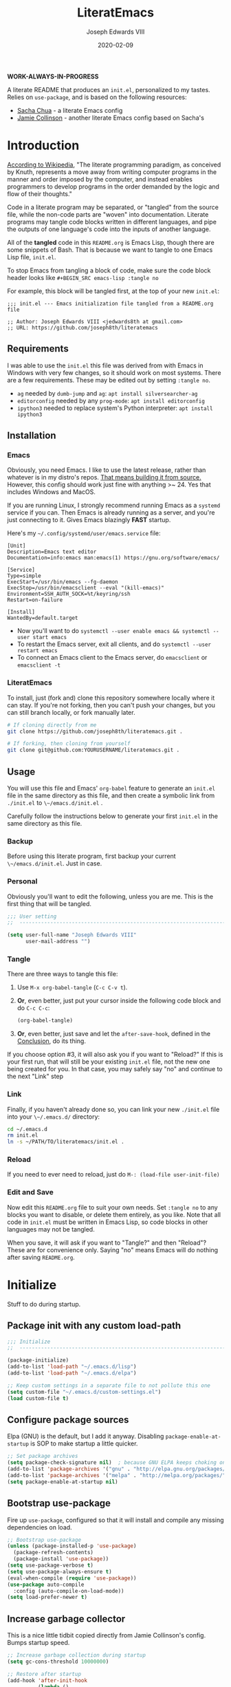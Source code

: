 #+TITLE: LiteratEmacs
#+AUTHOR: Joseph Edwards VIII
#+EMAIL: jedwards8th at gmail.com
#+DATE: 2020-02-09
#+CREATED: 2019-02-08
#+STARTUP: showall indent
#+PROPERTY: header-args :results silent :tangle "./init.el"

*WORK-ALWAYS-IN-PROGRESS*

A literate README that produces an ~init.el~, personalized to my tastes. Relies on ~use-package~, and is based on the following resources:

  - [[http://pages.sachachua.com/.emacs.d/Sacha.html#babel-init][Sacha Chua]] - a literate Emacs config
  - [[https://github.com/jamiecollinson/dotfiles/blob/master/config.org/][Jamie Collinson]] - another literate Emacs config based on Sacha's

* Introduction

[[https://en.wikipedia.org/wiki/Literate_programming][According to Wikipedia]], "The literate programming paradigm, as conceived by Knuth, represents a move away from writing computer programs in the manner and order imposed by the computer, and instead enables programmers to develop programs in the order demanded by the logic and flow of their thoughts."

Code in a literate program may be separated, or "tangled" from the source file, while the non-code parts are "woven" into documentation. Literate programs may tangle code blocks written in different languages, and pipe the outputs of one language's code into the inputs of another language.

All of the *tangled* code in this ~README.org~ is Emacs Lisp, though there are some snippets of Bash. That is because we want to tangle to one Emacs Lisp file, ~init.el~.

To stop Emacs from tangling a block of code, make sure the code block header looks like ~#+BEGIN_SRC emacs-lisp :tangle no~

For example, this block will be tangled first, at the top of your new ~init.el~:

#+BEGIN_SRC
  ;;; init.el --- Emacs initialization file tangled from a README.org file

  ;; Author: Joseph Edwards VIII <jedwards8th at gmail.com>
  ;; URL: https://github.com/joseph8th/literatemacs
#+END_SRC

** Requirements

I was able to use the ~init.el~ this file was derived from with Emacs in Windows with very few changes, so it should work on most systems. There are a few requirements. These may be edited out by setting ~:tangle no~.

- ~ag~ needed by ~dumb-jump~ and ~ag~: ~apt install silversearcher-ag~
- ~editorconfig~ needed by any ~prog-mode~: ~apt install editorconfig~
- ~ipython3~ needed to replace system's Python interpreter: ~apt install ipython3~

** Installation

*** Emacs

Obviously, you need Emacs. I like to use the latest release, rather than whatever is in my distro's repos. [[https://www.gnu.org/software/emacs/][That means building it from source.]] However, this config should work just fine with anything >~ 24. Yes that includes Windows and MacOS.

If you are running Linux, I strongly recommend running Emacs as a ~systemd~ service if you can. Then Emacs is already running as a server, and you're just connecting to it. Gives Emacs blazingly *FAST* startup.

Here's my =~/.config/systemd/user/emacs.service= file:

#+BEGIN_EXAMPLE
[Unit]
Description=Emacs text editor
Documentation=info:emacs man:emacs(1) https://gnu.org/software/emacs/

[Service]
Type=simple
ExecStart=/usr/bin/emacs --fg-daemon
ExecStop=/usr/bin/emacsclient --eval "(kill-emacs)"
Environment=SSH_AUTH_SOCK=%t/keyring/ssh
Restart=on-failure

[Install]
WantedBy=default.target
#+END_EXAMPLE

- Now you'll want to do ~systemctl --user enable emacs && systemctl --user start emacs~
- To restart the Emacs server, exit all clients, and do ~systemctl --user restart emacs~
- To connect an Emacs client to the Emacs server, do ~emacsclient~ or ~emacsclient -t~

*** LiteratEmacs

To install, just (fork and) clone this repository somewhere locally where it can stay. If you're not forking, then you can't push your changes, but you can still branch locally, or fork manually later.

#+BEGIN_SRC sh :tangle no
  # If cloning directly from me
  git clone https://github.com/joseph8th/literatemacs.git .

  # If forking, then cloning from yourself
  git clone git@github.com:YOURUSERNAME/literatemacs.git .
#+END_SRC

** Usage

You will use this file and Emacs' ~org-babel~ feature to generate an ~init.el~ file in the same directory as this file, and then create a symbolic link from ~./init.el~ to ~\~/emacs.d/init.el~ .

Carefully follow the instructions below to generate your first ~init.el~ in the same directory as this file.

*** Backup

Before using this literate program, first backup your current ~\~/emacs.d/init.el~. Just in case.

*** Personal

Obviously you'll want to edit the following, unless you are me. This is the first thing that will be tangled.

#+BEGIN_SRC emacs-lisp
  ;;; User setting
  ;;  ----------------------------------------------------------------------------

  (setq user-full-name "Joseph Edwards VIII"
        user-mail-address "")
#+END_SRC

*** Tangle

There are three ways to tangle this file:

1. Use ~M-x org-babel-tangle~ (~C-c C-v t~).
2. *Or*, even better, just put your cursor inside the following code block and do ~C-c C-c~:
    #+BEGIN_SRC emacs-lisp :tangle no
      (org-babel-tangle)
    #+END_SRC
3. *Or*, even better, just save and let the ~after-save-hook~, defined in the [[#conclusion][Conclusion]], do its thing.

If you choose option #3, it will also ask you if you want to "Reload?" If this is your first run, that will still be your existing ~init.el~ file, not the new one being created for you. In that case, you may safely say "no" and continue to the next "Link" step

*** Link

Finally, if you haven't already done so, you can link your new ~./init.el~ file into your ~\~/.emacs.d/~ directory:

#+BEGIN_SRC sh :tangle no
  cd ~/.emacs.d
  rm init.el
  ln -s ~/PATH/TO/literatemacs/init.el .
#+END_SRC

*** Reload

If you need to ever need to reload, just do ~M-: (load-file user-init-file)~

*** Edit and Save

Now edit this ~README.org~ file to suit your own needs. Set ~:tangle no~ to any blocks you want to disable, or delete them entirely, as you like. Note that all code in ~init.el~ must be written in Emacs Lisp, so code blocks in other languages may not be tangled.

When you save, it will ask if you want to "Tangle?" and then "Reload"? These are for convenience only. Saying "no" means Emacs will do nothing after saving ~README.org~.

* Initialize

Stuff to do during startup.

** Package init with any custom load-path

#+BEGIN_SRC emacs-lisp
  ;;; Initialize
  ;;  -----------------------------------------------------------------------------

  (package-initialize)
  (add-to-list 'load-path "~/.emacs.d/lisp")
  (add-to-list 'load-path "~/.emacs.d/elpa")

  ;; Keep custom settings in a separate file to not pollute this one
  (setq custom-file "~/.emacs.d/custom-settings.el")
  (load custom-file t)
#+END_SRC

** Configure package sources

Elpa (GNU) is the default, but I add it anyway. Disabling ~package-enable-at-startup~ is SOP to make startup a little quicker.

#+BEGIN_SRC emacs-lisp
  ;; Set package archives
  (setq package-check-signature nil)  ; because GNU ELPA keeps choking on the sigs
  (add-to-list 'package-archives '("gnu" . "http://elpa.gnu.org/packages/"))
  (add-to-list 'package-archives '("melpa" . "http://melpa.org/packages/"))
  (setq package-enable-at-startup nil)
#+END_SRC

** Bootstrap use-package

Fire up ~use-package~, configured so that it will install and compile any missing dependencies on load.

#+BEGIN_SRC emacs-lisp
  ;; Bootstrap use-package
  (unless (package-installed-p 'use-package)
    (package-refresh-contents)
    (package-install 'use-package))
  (setq use-package-verbose t)
  (setq use-package-always-ensure t)
  (eval-when-compile (require 'use-package))
  (use-package auto-compile
    :config (auto-compile-on-load-mode))
  (setq load-prefer-newer t)
#+END_SRC

** Increase garbage collector

This is a nice little tidbit copied directly from Jamie Collinson's config. Bumps startup speed.

#+BEGIN_SRC emacs-lisp
  ;; Increase garbage collection during startup
  (setq gc-cons-threshold 10000000)

  ;; Restore after startup
  (add-hook 'after-init-hook
            (lambda ()
              (setq gc-cons-threshold 1000000)
              (message "gc-cons-threshold restored to %S"
                       gc-cons-threshold)))
#+END_SRC

** Get shell PATH

Ensures environment variables in Emacs are the same as user shell.

#+BEGIN_SRC emacs-lisp
  ;; Get user PATH
  (use-package exec-path-from-shell
    :config
    (when (memq window-system '(mac ns x))
      (exec-path-from-shell-initialize)))
#+END_SRC

** Load custom init

In case I want to only load configs for this machine, not keeping it in this file.

#+BEGIN_SRC emacs-lisp
  ;; Load custom init file?
  (if (file-exists-p "~/.emacs.d/custom-init.el")
      (load "~/.emacs.d/custom-init.el"))
#+END_SRC

* Preferences

All the miscellaneous tweaks that customize Emacs just the way I like it. Much of this was taken from "Dave's .emacs" but the rest was just ad hoc.

** Short "yes" and "no"

#+BEGIN_SRC emacs-lisp
  ;; Ask "y" or "n" instead of "yes" or "no". Yes, laziness is great.
  (fset 'yes-or-no-p 'y-or-n-p)
#+END_SRC

** Parentheses configuration

#+BEGIN_SRC emacs-lisp
  ;; Highlight corresponding parentheses when cursor is on one
  (show-paren-mode t)
#+END_SRC

** Clean up whitespace

#+BEGIN_SRC emacs-lisp
  ;; Remove useless whitespace before saving a file
  (setq-default nuke-trailing-whitespace-p t)
  (add-hook 'before-save-hook 'whitespace-cleanup)
  (add-hook 'before-save-hook (lambda() (delete-trailing-whitespace)))
#+END_SRC

** Revert file when changed on disk

Saved me many a time. No more having to say "no" on save because the file on disk has changed since I started editing it.

#+BEGIN_SRC emacs-lisp
;; Auto-revert to disk on file change
(global-auto-revert-mode t)
#+END_SRC

** Set UTF-8 locale defaults

#+BEGIN_SRC emacs-lisp
  ;; Set locale to UTF8
  (set-language-environment 'utf-8)
  (set-terminal-coding-system 'utf-8)
  (setq locale-coding-system 'utf-8)
  (set-default-coding-systems 'utf-8)
  (set-selection-coding-system 'utf-8)
  (prefer-coding-system 'utf-8)
#+END_SRC

** No more Windows line-endings

Because, yuck!

#+BEGIN_SRC emacs-lisp
  ;; hide DOS ^M line-endings
  (defun remove-dos-eol ()
    "Do not show ^M in files containing mixed UNIX and DOS line endings."
    (interactive)
    (setq buffer-display-table (make-display-table))
    (aset buffer-display-table ?\^M []))
  (add-hook 'text-mode-hook 'remove-dos-eol)
#+END_SRC

** Shell mode configuration

Couple items here taken from "Dave's .emacs" (marked DHA)

#+BEGIN_SRC emacs-lisp
  ;; truncate shell buffer to 1024 - comint-buffer-maximum-size
  (setq comint-buffer-maximum-size 2048)
  (add-hook 'comint-output-filter-functions
            'comint-truncate-buffer)

  ;; Disable undo in shell
  (add-hook 'shell-mode-hook 'buffer-disable-undo)

  ;; shell-switcher
  (setq shell-switcher-mode t)

  ;;; [DHA] Keep a much bigger shell command history for M-p
  (setq comint-input-ring-size 1000)

  ;;; [DHA] Avoid unicodeisms in my shell buffers
  (defun my-shell-customizations ()
    "Set shell encoding"
    (set-buffer-process-coding-system 'us-ascii-unix 'us-ascii-unix)
  )
  (setq shell-mode-hook 'my-shell-customizations)
#+END_SRC

** Better file buffer

#+BEGIN_SRC emacs-lisp
  ;; Make ibuffer default instead of list-buffers
  (defalias 'list-buffers 'ibuffer)
#+END_SRC

** History configuration

This one is copied directly from Sacha Chua's config:

#+BEGIN_SRC emacs-lisp
  ;; Better history
  (setq savehist-file "~/.emacs.d/savehist")
  (savehist-mode 1)
  (setq history-length t
        history-delete-duplicates t
        savehist-save-minibuffer-history 1)
  (setq savehist-additional-variables
        '(kill-ring
          search-ring
          regexp-search-ring))
#+END_SRC

** Backup configuration

I used to just disable backup files (very annoying in production environments), but this solution is far more elegant. Both Sacha and Jamie do something like this to keep backups in a separate location.

#+BEGIN_SRC emacs-lisp
  ;; Keep backup files in their own directory
  (setq backup-directory-alist '(("." . "~/.emacs.d/backups"))
        backup-by-copying 1
        delete-old-versions -1
        version-control t
        vc-make-backup-files t)
  (setq auto-save-file-name-transforms '((".*" "~/.emacs.d/auto-save-list/" t)))
#+END_SRC

In case I want to go back to no backups, I move the ~:tangle no~ to the previous block and re-tangle with this:

#+BEGIN_SRC emacs-lisp :tangle no
  ;; Disable backup files
  (setq make-backup-files nil
        backup-inhibited t
        auto-save-default nil)
#+END_SRC

* Interface

** Window configuration

Couple items here taken from "Daves .emacs", and some were lifted out of my old ~custom-set-variables~.

#+BEGIN_SRC emacs-lisp
  ;;; Interface
  ;;  ----------------------------------------------------------------------------

  ;; Scroll-bar? What's that?
  ;; (when (display-graphic-p)
  (set-scroll-bar-mode nil)
  ;; )

  ;; Fullscreen maximized frame in GUI mode
  (modify-all-frames-parameters '((fullscreen . maximized)))

  ;; Undo and redo window configurations C-c left and C-c right
  (winner-mode 1)

  ;; Word wrap on vertical split
  (setq truncate-partial-width-windows nil)

  ;; disable toolbar-mode in GUI
  (tool-bar-mode -1)

  ;; disable scroll-bar-mode
  (scroll-bar-mode 0)

  ;; switch-window
  (use-package switch-window)
  (global-set-key (kbd "C-x o") 'switch-window)

  ;; Scroll-bar? What's that?
  (when (display-graphic-p)
    (set-scroll-bar-mode nil))

  ;; [DHA] I *never* use the stupid thing..
  ;; (menu-bar-mode -1)

  ;; split window vertically
  ;; (split-window-right)

  ;; [DHA] Show the time in the mode line
  ;; (display-time)                              ; how late am I?

  ;; [DHA] Don't show the 'startup screen'
  (setq inhibit-startup-message t)            ; ok I've seen the copyleft &c

  ;; No alarm on C-g FFS!
  (setq ring-bell-function 'ignore)
#+END_SRC

** Dave's .emacs customizations

Because I've been using these for so long I don't even know what they are anymore.

#+BEGIN_SRC emacs-lisp
  ;;; Dave's .emacs
  ;;  UNM version, hacked down for student distribution
  ;;  ----------------------------------------------------------------------------

  ;; ^T - This version always exchanges the prior two chars, so it's
  ;;      context-free as any bozo could tell it should've been all along
  (defun dha-ctl-t ()
    (interactive)
    (transpose-chars -1)
    (forward-char 1))

  ;; Send current line to top of screen (on C-c C-l)
  (defun dha-line-to-top () (interactive) (recenter 0))

  ;; Finally f@*#$g make switch-to-buffer insist on an
  ;; an existing buffer, unless given a prefix argument
  (defun dha-switch-to-buffer (buf)
    (interactive
     (list (read-buffer
            (if current-prefix-arg
                "Switch to buffer: " "Switch to existing buffer: ")
            nil (not current-prefix-arg))))
    (switch-to-buffer buf))

    ;;; Global key bindings [JE: these bindings are no longer valid! UPDATE OR DELETE]

  (global-unset-key "\^Xn")                   ; I mistype ^Xn too much.

  (global-unset-key "\^T")                    ; make ^T always transpose
  (global-set-key "\^T" 'dha-ctl-t)           ;  previous two chars

  (global-unset-key "\^Xb")                     ; kill normal switch-to-buffer
  (global-set-key "\^Xb" 'dha-switch-to-buffer) ; use mine instead

  (global-set-key "\^C\^R" 'replace-string)   ; ^C^R put replace on a key already!
  (global-set-key "\^C\^Q" 'query-replace)    ; ^C^Q ditto query replace!
  (global-set-key "\^C\^L" 'dha-line-to-top)  ; ^C^L point line to top of window

  (global-set-key "\C-xc" 'compile)           ; ^Xc do compilation command
  (global-set-key "\C-x*" 'shell)             ; ^X* start or switch to *shell*

    ;;;Set the region to a C program and then do M-x ctest
  (fset 'ctest
        [?\M-w ?\C-x ?\C-f ?T ?e ?s ?t ?. ?c ?\C-m ?\C-x ?h ?\C-w ?\C-y ?\M-y ?\C-  ?\M-> ?\C-w ?\C-x ?\C-s ?\C-x ?c ?\C-a ?\C-k ?g ?c ?c ?  ?- ?g ?  ?- ?W ?a ?l ?l ?  ?- ?a ?n ?s ?i ?  ?- ?P ?\C-? ?p ?e ?d ?a ?n ?t ?i ?c ?  ?T ?e ?s ?t ?. ?c ?  ?- ?o ?  ?T ?e ?s ?t ?\; ?. ?/ ?T ?e ?s ?t ?\C-m ?\C-x ?b ?\C-m])
#+END_SRC

** Appearance

SanityInc used to be my go-to, but I'm trying out Material for a while.

#+BEGIN_SRC emacs-lisp
  ;;; Appearance
  ;;  ----------------------------------------------------------------------------

  ;; See: https://www.greghendershott.com/2017/02/emacs-themes.html

  ;; Extra dark BG with bright chars
  (use-package color-theme-sanityinc-tomorrow
    :defer t)
  ;; (load-theme 'sanityinc-tomorrow-bright)

  ;; Material design has lots of nice features (TODO: customize)
  (use-package material-theme
    :defer t
    :custom-face
    ;; I want the background darker (TODO: tweak to perfection)
    (default ((t (:inherit nil :stipple nil :background "#202023" :foreground "#ffffff" :inverse-video nil :box nil :strike-through nil :overline nil :underline nil :slant normal :weight normal :height 98 :width normal :foundry "PfEd" :family "DejaVu Sans Mono"))))

    ;; Document Info and keywords are too big in Material
    (org-document-info ((t (:foreground "#81d4fa" :height 1.0))))
    (org-document-info-keyword ((t (:inherit font-lock-comment-face :foreground "#8bc34a" :height 1.0))))

    ;; Have to set the "org-hide" face to same as background esp for hide-stars/indent
    (org-hide ((t (:background "#202023" :foreground "#202023"))))

    ;; Material's level 1 & 2 headings are too big
    (org-level-1 ((t (:inherit outline-1 :background "#455A64" :box (:line-width 1 :style released-button) :weight bold :height 1.1))))
    (org-level-2 ((t (:inherit outline-2 :background "#35575b" :box (:line-width 1 :style released-button) :height 1.1))))
)

  ;; The actual theme to load
  (load-theme 'material)

  ;; Improved mode-line (TODO: customize)
  (use-package telephone-line
    :init
    (setq telephone-line-primary-left-separator 'telephone-line-cubed-left
          telephone-line-secondary-left-separator 'telephone-line-cubed-hollow-left
          telephone-line-primary-right-separator 'telephone-line-cubed-right
          telephone-line-secondary-right-separator 'telephone-line-cubed-hollow-right)
    (setq telephone-line-height 24
          telephone-line-evil-use-short-tag t)
    :config
    (telephone-line-mode 1))

  ;; Improve titlebar (Jamie)
  (add-to-list 'default-frame-alist '(ns-transparent-titlebar . t))
  (add-to-list 'default-frame-alist '(ns-appearance . dark))
#+END_SRC

* Custom Functions

Some functions that I have found handy at one point or another, and somehow made their way into my ~init.el~.

** Batch replace strings

Very handy when you want to search-and-replace a lot of pairs in one go.

#+BEGIN_SRC emacs-lisp
  ;;; Custom functions
  ;;  ----------------------------------------------------------------------------

  ;; Search and replace pair-by-pair
  (defun batch-replace-strings (replacement-alist)
    "Prompt user for pairs of strings to search/replace, then do so in the current buffer"
    (interactive (list (batch-replace-strings-prompt)))
    (dolist (pair replacement-alist)
      (save-excursion
        (replace-string (car pair) (cdr pair)))))

  (defun batch-replace-strings-prompt ()
    "prompt for string pairs and return as an association list"
    (let (from-string
          ret-alist)
      (while (not (string-equal "" (setq from-string (read-string "String to search (RET to stop): "))))
        (setq ret-alist
              (cons (cons from-string (read-string (format "Replace %s with: " from-string)))
                    ret-alist)))
      ret-alist))

#+END_SRC

* Packages

I've grouped these so that packages with system dependencies can be ignored by adding ~:tangle no~. Using ~use-package~ obliviates the need for a separate install/ensure and configuration steps, but spreads it out more. A lot of these packages were originally installed using ~package-list-packages~, so the configuration had to be moved out of ~custom-set-variables~ and into the respective package section of this file.

** Websocket and Webserver

Several later items need these, so let's just always require them.

#+BEGIN_SRC emacs-lisp
  ;; Websocket, webserver, and request
  (use-package websocket)
  (use-package web-server)
  (use-package request)
#+END_SRC

** Programming utilities

General programming utility packages with no system dependencies.

*** EditorConfig Integration

Because setting indents for each language is a PITA.

#+BEGIN_SRC emacs-lisp
  ;;; Programming utilities
  ;;  ----------------------------------------------------------------------------

  ;; Editorconfig
  (use-package editorconfig
    :config
    (editorconfig-mode 1))
#+END_SRC

*** Prettify Stuff

Rainbow colored nested parens, etc. Colorified color references. Fill column indicator.

#+BEGIN_SRC emacs-lisp
  ;; Highlight nested parentheses (from Jamie's)

  (use-package rainbow-delimiters
    :config
    (add-hook 'prog-mode-hook 'rainbow-delimiters-mode))

  ;; Color comprehension
  (use-package rainbow-mode
    :config
    (setq rainbow-x-colors nil)
    (add-hook 'prog-mode-hook 'rainbow-mode))

  ;; Init fill-column indicator (add to mode hooks per language)
  (use-package fill-column-indicator
    :init
    (setq-default fci-rule-column 80))
#+END_SRC

*** Syntax Checking and Completion

There's about 90 billion different ways to do these things. I'm still figuring out the best way for me.

#+BEGIN_SRC emacs-lisp
  ;; Company support - text completion
  (use-package company)

  ;; Flycheck (add to mode hooks per language)
  (use-package flycheck
    :defer t
    :config
    (use-package flycheck-inline
      :hook (flycheck-mode . turn-on-flycheck-inline)))

  ;; Highlight-symbol
  (use-package highlight-symbol
    :bind (([(control f3)] . highlight-symbol-at-point)
           ([f3] . highlight-symbol-next)
           ([(shift f3)] . highlight-symbol-prev)
           ([(meta f3)] . highlight-symbol-query-replace)))

  ;; Auto-complete (TODO: enable ac-company?)
  (use-package auto-complete
    :init
    (require 'auto-complete-config)
    (add-to-list 'ac-dictionary-directories "~/.emacs.d/ac-dict")
    :config
    (ac-config-default))

  ;; Autopair
  (use-package autopair
    :config
    (autopair-global-mode))

  ;; Yasnippet
  (use-package yasnippet
    :defer t
    :init
    (setq yas-snippet-dirs '("~/.emacs.d/snippets"))
    :bind (:map yas-minor-mode-map
                ("<tab>" . nil)
                ("TAB" . nil)
                ("<C-tab>" . yas-expand)
                ("C-j" . yas-next-field))
    :config
    (yas-global-mode 1))
#+END_SRC

*** Magit

Don't use it as often as I should. Old habits and all that.

#+BEGIN_SRC emacs-lisp
  ;; Magit, of course
  (use-package magit
    :defer t
    :bind (("C-x g" . magit-status))
    :config
    (use-package magit-popup))
#+END_SRC

*** Helpful utilities

Multiple cursor support. Faster grepping. A REST client (bye-bye Postman).

#+BEGIN_SRC emacs-lisp
  ;; Multiple-cursors
  (use-package multiple-cursors
    :config
    (define-key mc/keymap (kbd "<return>") nil)
    :bind (("C-S-c C-S-c" . mc/edit-lines)
           ("C->" . mc/mark-next-like-this)
           ("C-<" . mc/mark-previous-like-this)
           ("C-c C-<" . mc/mark-all-like-this)
           ("C-S-<mouse-1>" . mc/add-cursor-on-click)))

  ;; Silversearcher support - faster-than-grep
  (use-package ag)

  ;; REST Client in Emacs? But of course!
  (use-package restclient :defer t)

  ;; SO in Emacs? Uh-huh. (Thx Jamie)
  (use-package sx
    :defer t
    :config
    (bind-keys :prefix "C-c s"
               :prefix-map my-sx-map
               :prefix-docstring "Global keymap for SX."
               ("q" . sx-tab-all-questions)
               ("i" . sx-inbox)
               ("o" . sx-open-link)
               ("u" . sx-tab-unanswered-my-tags)
               ("a" . sx-ask)
               ("s" . sx-search)))
#+END_SRC

*** Smart parentheses

*Untangled by default.* Using ~autopair~ instead.

#+BEGIN_SRC emacs-lisp :tangle no

  ;; Smartparens - keep parentheses balanced (from Jamie's)
  (use-package smartparens
    :diminish smartparens-mode
    :config
    (add-hook 'prog-mode-hook 'smartparens-mode))

#+END_SRC

*** Docker support

Because it's the best way to deal with ~docker~ and ~docker-compose~.

#+BEGIN_SRC emacs-lisp
  ;; Emacs interface to Docker
  (use-package docker
    :ensure t
    :bind ("C-c d" . docker)
    :config
    (use-package dockerfile-mode)
    (use-package docker-tramp)
    (use-package docker-compose-mode))
#+END_SRC

*** Vagrant support

Because why not?

#+BEGIN_SRC emacs-lisp :tangle no
  ;; Emacs interface to vagrant
  (use-package
    :defer t
    vagrant-tramp)
#+END_SRC

** Navigation and projects

Projectile + Helm + IDO.

#+BEGIN_SRC emacs-lisp
  ;;; Navigation and projects
  ;;  ----------------------------------------------------------------------------

  ;; IDO
  (use-package ido
    :config
    (use-package ido-vertical-mode)
    (use-package ido-hacks)
    (ido-mode t)
    (ido-vertical-mode))

  (defun ido-find-file-in-tag-files ()
    (interactive)
    (save-excursion
      (let ((enable-recursive-minibuffers t))
        (visit-tags-table-buffer))
      (find-file
       (expand-file-name
        (ido-completing-read
         "Project file: " (tags-table-files) nil t)))))

  (global-set-key (kbd "C-S-x C-S-f") 'ido-find-file-in-tag-files)

  ;; Projectile
  (use-package projectile
    :bind-keymap
    ("C-c p" . projectile-command-map)
    :config
    (projectile-mode +1))

  ;; Helm - incremental completions and narrowing
  (use-package helm
    :config
    (use-package helm-projectile)
    (use-package helm-ag)
    (use-package helm-sage))

  ;; Dumb jump
  (use-package dumb-jump
    :config
    (dumb-jump-mode))
#+END_SRC

*** TabBarMode (disabled)

I like ~tabbar~ but it doesn't play nice with ~use-package~, so install it from MELPA and customize the GUI way (ugh). Then the following can be added to group tabs by ~git~ project.

#+BEGIN_SRC emacs-lisp :tangle no
  (require 'tabbar)
  (tabbar-mode 1)

  (defun find-git-dir (dir)
    "Search up the directory tree looking for a .git folder."
    (cond
     ((eq major-mode 'dired-mode) "Dired")
     ((not dir) "process")
     ((string= dir "/") "no-git")
     ((file-exists-p (concat dir "/.git")) dir)
     (t (find-git-dir (directory-file-name (file-name-directory dir))))))

  (defun git-tabbar-buffer-groups ()
    "Groups tabs in tabbar-mode by the git repository they are in."
    (list (find-git-dir (buffer-file-name (current-buffer)))))
  (setq tabbar-buffer-groups-function 'git-tabbar-buffer-groups)
#+END_SRC

**** TabBarMode Look & Feel (never tangle these)

Add the following to ~custom-set-variables~ in the ~custom-settings.el~ (not advisable, normally, but works fine here).

#+BEGIN_SRC emacs-lisp :tangle no
 '(tabbar-mode t nil (tabbar))
 '(tabbar-mwheel-mode t nil (tabbar))
 '(tabbar-separator (quote (0.3)))
#+END_SRC

And the following to ~custom-set-faces~ for a flatter look.

#+BEGIN_SRC emacs-lisp :tangle no
 '(tabbar-button ((t (:inherit tabbar-default))))
 '(tabbar-default ((t (:inherit variable-pitch :background "gray50" :foreground "grey75" :height 0.8))))
 '(tabbar-modified ((t (:inherit tabbar-default :background "gray40" :foreground "green"))))
 '(tabbar-selected ((t (:inherit tabbar-default :background "gray30" :foreground "gray90"))))
 '(tabbar-unselected ((t (:inherit tabbar-default :background "gray40"))))
#+END_SRC

** Integrations

Access web resources and tools using Emacs as a client.

*** StackExchange integration

As in, search SO from inside Emacs.

#+BEGIN_SRC emacs-lisp
  ;;; Integrations
  ;;  ----------------------------------------------------------------------------

  ;; SO in Emacs? Uh-huh. (Thx Jamie)
  (use-package sx
    :config
    (bind-keys :prefix "C-c s"
               :prefix-map my-sx-map
               :prefix-docstring "Global keymap for SX."
               ("q" . sx-tab-all-questions)
               ("i" . sx-inbox)
               ("o" . sx-open-link)
               ("u" . sx-tab-unanswered-my-tags)
               ("a" . sx-ask)
               ("s" . sx-search)))
#+END_SRC

*** Slack integration

Yes, *that* Slack.

*Untangled by default.* See [[https://github.com/yuya373/emacs-slack][here]] for config details.

FIRST put your private credentials in a file like ~.emacs.d/slack-creds.el~ filling out the following (do NOT ever tangle this block, it's just an example):

#+BEGIN_SRC emacs-lisp :tangle no
  ;; Example ONLY
  (setq my-slack-credentials
        '((name "ACCOUNT")
          (client-id "XXXXXXXXXXXX.YYYYYYYYYYYYY")
          (client-secret "ZZZZZZZZZZZZZZZZZZZZZZZZZZZZ")
          (token "xoxs-XXXXXXXXXXXX-AAAAAAAAAAAA-BBBBBBBBBBBB-CCCCCCCCCCCCCCCCCCC")
          (subscribed-channels CHANNEL1 CHANNEL2 CHANNEL3)))
#+END_SRC

THEN tangle the following.

#+BEGIN_SRC emacs-lisp :tangle no
  ;; Show desktop notifications
  (use-package alert
    :commands (alert)
    :init
    (setq alert-default-style 'notifier))

  ;; An IRC client
  (use-package circe)

  ;; Show emojis in Emacs
  (use-package emojify)

  ;; Make SURE this file exists and is valid
  (load ~/.emacs.d/slack-creds.el)

  (use-package slack
    :commands (slack-start)
    :init
    (setq slack-buffer-emojify t)
    (setq slack-prefer-current-team t)
    (slack-register-team
     :name (mapconcat 'identity (alist-get 'name my-slack-credentials) " ")
     :default t
     :client-id (mapconcat 'identity (alist-get 'client-id my-slack-credentials) " ")
     :client-secret (mapconcat 'identity (alist-get 'client-secret my-slack-credentials) " ")
     :token (mapconcat 'identity (alist-get 'token my-slack-credentials) " ")
     :subscribed-channels '(alist-get 'subscribed-channels my-slack-credentials)
     :full-and-display-names t))
#+END_SRC

** Language-specific

Language-specific packages and configuration.

*** Emacs-Lisp

#+BEGIN_SRC emacs-lisp
  ;;; Emacs-Lisp
  ;;  ----------------------------------------------------------------------------

  (add-hook 'emacs-lisp-mode-hook 'fci-mode)
#+END_SRC

*** Python

I use the iPython3 interpreter, so make sure it's installed.

#+BEGIN_SRC emacs-lisp
  ;;; Python
  ;;  ----------------------------------------------------------------------------

  ;; Basic python-mode config. I've been using this for years with no problems.
  (use-package python
    :mode ("\\.py\\'" . python-mode)
    :interpreter ("/usr/bin/ipython3" . python-mode)
    :hook (python-mode . fci-mode)
    :config
    (use-package pyvenv))
#+END_SRC

Tried ~elpy~ and, honestly, it's overkill for me. I do like being able to execute regions in the interpreter, so I'm leaving it here to play with down the line. Maybe I'll change my mind.

#+BEGIN_SRC emacs-lisp :tangle no
  ;; Elpy makes Emacs a full Python IDE. Do I want that? I dunno yet. Guess I'll try it...
  (use-package py-autopep8)
  (use-package elpy
    :init (setq python-shell-interpreter "ipython"
                python-shell-interpreter-args "-i --simple-prompt")
    :hook (elpy-mode . py-autopep8-enable-on-save)
    :config
    (elpy-enable))
#+END_SRC

*** PHP and HTML

Honestly, ~web-mode~ is the way to go with mixed language files.

#+BEGIN_SRC emacs-lisp
  ;;; PHP and HTML
  ;;  ----------------------------------------------------------------------------

  (use-package web-mode
    :defer t)
  (use-package mmm-mode
    :defer t
    :init
    (setq mmm-global-mode 'maybe)
    :config
    (mmm-add-mode-ext-class 'html-mode "\\.php\\'" 'html-php))

  (use-package php-mode
    :defer t
    :hook ((php-mode . editorconfig-mode)
           (php-mode . fci-mode)
           (php-mode . (lambda ()
             (defun ywb-php-lineup-arglist-intro (langelem)
               (save-excursion
                 (goto-char (cdr langelem))
                 (vector (+ (current-column) c-basic-offset))))
             (defun ywb-php-lineup-arglist-close (langelem)
               (save-excursion
                 (goto-char (cdr langelem))
                 (vector (current-column))))
             (c-set-offset 'arglist-intro 'ywb-php-lineup-arglist-intro)
             (c-set-offset 'arglist-close 'ywb-php-lineup-arglist-close)))))
#+END_SRC

*** Markdown

#+BEGIN_SRC emacs-lisp
  ;;; Markdown (from Jamie's)
  ;;  ----------------------------------------------------------------------------

  (use-package markdown-mode
    :defer t
    :commands (markdown-mode gfm-mode)
    :mode (("README\\.md\\'" . gfm-mode)
           ("\\.md\\'" . markdown-mode)
           ("\\.markdown\\'" . markdown-mode))
    :init (setq markdown-command "multimarkdown"))

  (use-package markdown-preview-mode
    :defer t
    :config
    (add-to-list 'markdown-preview-stylesheets "https://raw.githubusercontent.com/richleland/pygments-css/master/emacs.css"))
#+END_SRC

*** JSON

#+BEGIN_SRC emacs-lisp
;;; JSON
;;  ----------------------------------------------------------------------------

(use-package json-mode
  :defer t)
(use-package json-reformat
  :defer t)
(use-package jsonrpc
  :defer t)
#+END_SRC

*** XML

#+BEGIN_SRC emacs-lisp
  ;;; XML
  ;;  ----------------------------------------------------------------------------

  ;; pretty print xml region
  (defun pretty-print-xml-region (begin end)
    "Pretty format XML markup in region. You need to have nxml-mode
  http://www.emacswiki.org/cgi-bin/wiki/NxmlMode installed to do
  this.  The function inserts linebreaks to separate tags that have
  nothing but whitespace between them.  It then indents the markup
  by using nxml's indentation rules."
    (interactive "r")
    (save-excursion
      (nxml-mode)
      (goto-char begin)
      ;; split <foo><foo> or </foo><foo>, but not <foo></foo>
      (while (search-forward-regexp ">[ \t]*<[^/]" end t)
        (backward-char 2) (insert "\n") (incf end))
      ;; split <foo/></foo> and </foo></foo>
      (goto-char begin)
      (while (search-forward-regexp "<.*?/.*?>[ \t]*<" end t)
        (backward-char) (insert "\n") (incf end))
      (indent-region begin end nil)
      (normal-mode))
    (message "All indented!"))

  (eval-after-load 'nxml-mode
    '(define-key nxml-mode-map (kbd "C-c C-f") 'pretty-print-xml-region))
#+END_SRC

*** Yaml

#+BEGIN_SRC emacs-lisp
  ;;; Yaml
  ;;  ----------------------------------------------------------------------------

  (use-package yaml-mode
    :defer t
    :init
    (setq indent-tabs-mode nil)
    :mode "\\.yml\\'"
    :bind (:map yaml-mode-map
                ("C-m" . newline-and-indent)))
#+END_SRC

*** Optional

These are all untangled, because either I don't use them very often, or they require additional setup that I haven't bothered to document, yet.

**** Emacs iPython Notebook (Jupyter)

This is another WIP and requires that Anaconda is being used, one way or another (or manual installation).

See [[https://millejoh.github.io/emacs-ipython-notebook/][EIN]] for requirements and other caveats.

#+BEGIN_SRC emacs-lisp :tangle no
  ;;; Emacs iPython Notebook (EIN) with Jupyter support
  ;;  ----------------------------------------------------------------------------

  (use-package ein
    :defer t
    :config
    (use-package ein-notebook)
    (use-package ein-subpackages)
    (use-package ein-mumamo))
#+END_SRC

**** Rust

There's a bunch of dependencies required for ~rust-playground~ and ~racer-mode~ to work, so the init code for those sections are not tangled by default.

#+BEGIN_SRC emacs-lisp :tangle no
  ;;; Rust
  ;;  TODO: change all 'add-hook' to use use-package 'hook:'
  ;;  ----------------------------------------------------------------------------

  ;; Rust lang
  (add-to-list 'exec-path "~/.cargo/bin")
  (use-package rust-mode
    :defer t
    :mode "\\.rs\\'"
    :config (setq rust-format-on-save t)
    :init
    (add-hook 'rust-mode-hook 'fci-mode))

  (use-package rustic
    :defer t)
  (use-package cargo
    :defer t
    :init
    (add-hook 'rust-mode-hook 'cargo-minor-mode)
    (add-hook 'rust-mode-hook
              (lambda ()
                (local-set-key (kbd "C-c <tab>") #'rust-format-buffer)))
    (add-hook 'toml-mode-hook 'cargo-minor-mode))

  (use-package racer
    :defer t
    :init
    (add-hook 'rust-mode-hook #'racer-mode)
    (add-hook 'racer-mode-hook #'eldoc-mode)
    (add-hook 'racer-mode-hook #'company-mode)
    :config
    (use-package company-racer)
    (define-key rust-mode-map (kbd "TAB") #'company-indent-or-complete-common)
    (setq racer-cmd "~/.cargo/bin/racer")
    (setq racer-rust-src-path "~/Dev/rust/rust/src"))

  ;; Flycheck for Rust
  (use-package flycheck-rust
    :defer t
    :init
    (add-hook 'flycheck-mode-hook #'flycheck-rust-setup))
#+END_SRC

**** Go

I don't use Go very often, so it's not tangled by default.

#+BEGIN_SRC emacs-lisp :tangle no
  ;;; Go
  ;;  ----------------------------------------------------------------------------

  (use-package go-mode
    :defer t)
#+END_SRC

**** Javascript

Built-in js-mode works better for me than js2-mode or js3 in Emacs 26.

#+BEGIN_SRC emacs-lisp :tangle no
  ;;; Javascript
  ;;  ----------------------------------------------------------------------------

  (add-hook 'js3-mode-hook 'fci-mode)
  (add-to-list 'auto-mode-alist '("\\.js\\'" . js2-mode))
  (add-hook 'js-mode-hook 'js2-minor-mode)
#+END_SRC

**** LaTeX

I'll get around to tricking out \LaTeX\ one of these days.

#+BEGIN_SRC emacs-lisp :tangle no
  ;;; LaTeX
  ;;  ----------------------------------------------------------------------------

  ;;(load "auctex.el" nil t t)
  ;;(load "preview-latex.el" nil t t)
#+END_SRC

**** DITAA

Really, really nice to have for rendering ASCII charts and embedding them in ~org-mode~ exports. Must install ~ditaa.jar~ and update the path for this to work.

#+BEGIN_SRC emacs-lisp :tangle no
;;; ditaa.jar
;;  ----------------------------------------------------------------------------

(setq org-ditaa-jar-path "/usr/bin/ditaa")
#+END_SRC

**** GNUPlot

GNUPlot can be pretty handy, but I don't use it very often.

#+BEGIN_SRC emacs-lisp :tangle no
  ;;; GNUPlot
  ;;  ----------------------------------------------------------------------------

  ;; move the files gnuplot.el to someplace in your lisp load-path or
  ;; use a line like
  ;;  (setq load-path (append (list "/path/to/gnuplot") load-path))

  ;; these lines enable the use of gnuplot mode
  (autoload 'gnuplot-mode "gnuplot" "gnuplot major mode" t)
  (autoload 'gnuplot-make-buffer "gnuplot" "open a buffer in gnuplot mode" t)

  ;; this line automatically causes all files with the .gp extension to
  ;; be loaded into gnuplot mode
  (setq auto-mode-alist (append '(("\\.gp$" . gnuplot-mode)) auto-mode-alist))

  ;; This line binds the function-9 key so that it opens a buffer into
  ;; gnuplot mode
  (global-set-key [(f9)] 'gnuplot-make-buffer)
#+END_SRC

**** PDF-Tools

Next level PDF viewer, editor.

#+BEGIN_SRC emacs-lisp :tangle no
  ;;; PDF-Tools
  ;;  ----------------------------------------------------------------------------

  (use-package pdf-tools
    :pin manual ;; manually update
    :config
    ;; initialise
    (pdf-tools-install)
    ;; open pdfs scaled to fit page
    (setq-default pdf-view-display-size 'fit-page)
    ;; automatically annotate highlights
    (setq pdf-annot-activate-created-annotations t)
    ;; use normal isearch
    (define-key pdf-view-mode-map (kbd "C-s") 'isearch-forward))
#+END_SRC

** Org-mode

Some basic ~org-mode~ preferences. Mostly vanilla, except I like ~visual-line-mode~ for org files.

Oh yeah, and have to completely override ~org-html-fontify-code~ for export to work with ~fci-mode~, or get a bunch of weird extraneous characters on newline. See [[https://www.reddit.com/r/emacs/comments/2b5x5g/funny_characters_appended_at_new_line_to_source/][this thread]].

#+BEGIN_SRC emacs-lisp
  ;;; Org-mode
  ;;  ----------------------------------------------------------------------------

  ;; Get htmlize
  (use-package htmlize)

  ;; Want a more local copy of org-mode so that I can override stuff if I want
  (use-package org
    :mode ("\\.org\\'" . org-mode)
    :hook ((org-mode . visual-line-mode)
           (org-mode . org-indent-mode))
    :config
    (setq org-todo-keywords
          '((sequence "TODO" "DEV" "READY" "QA" "FAILED" "|" "DONE" "CLOSED")))
    (org-babel-do-load-languages
     'org-babel-load-languages
     '((shell . t)
       (python . t)
       (ditaa . t)
       )))

  ;; Want to ignore headlines but not section contents if :ignore: added
  ;(use-package titletoc)
  ;(require 'ox-extra)
  ;(ox-extras-activate '(ignore-headlines)

  ;; Patch ox-html.el org-html-fontify-code to avoid weird newline chars with fci-mode
  (eval-after-load "ox-html"
    '(defun org-html-fontify-code (code lang)
       "Color CODE with htmlize library.
  CODE is a string representing the source code to colorize.  LANG
  is the language used for CODE, as a string, or nil."
       (when code
         (cond
          ;; No language.  Possibly an example block.
          ((not lang) (org-html-encode-plain-text code))
          ;; Plain text explicitly set.
          ((not org-html-htmlize-output-type) (org-html-encode-plain-text code))
          ;; No htmlize library or an inferior version of htmlize.
          ((not (and (or (require 'htmlize nil t)
                         (error "Please install htmlize from \
  https://github.com/hniksic/emacs-htmlize"))
                     (fboundp 'htmlize-region-for-paste)))
           ;; Emit a warning.
           (message "Cannot fontify src block (htmlize.el >= 1.34 required)")
           (org-html-encode-plain-text code))
          (t
           ;; Map language
           (setq lang (or (assoc-default lang org-src-lang-modes) lang))
           (let* ((lang-mode (and lang (intern (format "%s-mode" lang)))))
             (cond
              ;; Case 1: Language is not associated with any Emacs mode
              ((not (functionp lang-mode))
               (org-html-encode-plain-text code))
              ;; Case 2: Default.  Fontify code.
              (t
               ;; htmlize
               (setq code
                     (let ((output-type org-html-htmlize-output-type)
                           (font-prefix org-html-htmlize-font-prefix))
                       (with-temp-buffer
                         ;; Switch to language-specific mode.
                         (funcall lang-mode)

                         ;; BEGIN PATCH: fix fci-mode export
                         (when (require 'fill-column-indicator nil 'noerror)
                           (fci-mode -1))
                         ;; END PATCH

                         (insert code)
                         ;; Fontify buffer.
                         (org-font-lock-ensure)
                         ;; Remove formatting on newline characters.
                         (save-excursion
                           (let ((beg (point-min))
                                 (end (point-max)))
                             (goto-char beg)
                             (while (progn (end-of-line) (< (point) end))
                               (put-text-property (point) (1+ (point)) 'face nil)
                               (forward-char 1))))
                         (org-src-mode)
                         (set-buffer-modified-p nil)
                         ;; Htmlize region.
                         (let ((org-html-htmlize-output-type output-type)
                               (org-html-htmlize-font-prefix font-prefix))
                           (org-html-htmlize-region-for-paste
                            (point-min) (point-max))))))
               ;; Strip any enclosing <pre></pre> tags.
               (let* ((beg (and (string-match "\\`<pre[^>]*>\n?" code) (match-end 0)))
                      (end (and beg (string-match "</pre>\\'" code))))
                 (if (and beg end) (substring code beg end) code)))))))))
    )
#+END_SRC

For my ~oporg~ project (WIP), so not tangled by default.

#+BEGIN_SRC emacs-lisp :tangle no
  ;;; oporg - Settings and convenience for oporg and org-ehtml
  ;;  ----------------------------------------------------------------------------

  (use-package org-ehtml
    :init
    (setq org-ehtml-docroot (expand-file-name "~/public_org"))
    (setq org-ehtml-everything-editable t))

  (defun public-org-start (approot port)
    "Prompts for APPROOT and PORT to the run the web-server."
    (interactive
     (list
      (read-string
       (format "Path to app root (%s): " org-ehtml-docroot)
       nil nil org-ehtml-docroot)
      (read-string
       (format "Port to run the web-server on (%d): " 8888)
       nil nil 8888)
      ))
    (setq org-ehtml-docroot (expand-file-name approot))
    (ws-start org-ehtml-handler port))

  (defun public-org-stop ()
    (interactive)
    (ws-stop-all))
#+END_SRC

** Writing mode

Based on [[https://azer.bike/journal/ia-writer-mode-for-emacs/][this post]]. For creative writing.

#+BEGIN_SRC emacs-lisp
  ;;; Writing mode
  ;;  ----------------------------------------------------------------------------

  (use-package writeroom-mode)

  (defun writing-mode ()
    (interactive)
    (setq buffer-face-mode-face '(:family "dejavu sans mono" :height 150))
    (buffer-face-mode)
    (linum-mode 0)
    (writeroom-mode 1)
    (blink-cursor-mode)
    (visual-line-mode 1)
    (setq truncate-lines nil)
    (setq-default line-spacing 5)
    (setq global-hl-line-mode nil)
    )

  ;;; Standard Manuscript Format using LaTeX sffms package
  ;;  ----------------------------------------------------------------------------
  ;; org mode latex standard manuscript formats
  ;; https://chrismaiorana.com/org-mode-standard-manuscript-format/
  ;;
  ;; For your org file heading
  ;; #+LaTeX_CLASS: novel (or, short, whichever)
  ;; #+LATEX_HEADER: \runningtitle{Shortened Title}
  ;; #+LATEX_HEADER: \wordcount{?}

  (require 'ox-latex)
  (unless (boundp 'org-latex-classes)
    (setq org-latex-classes nil))
  (add-to-list 'org-latex-classes
               '("novel"
                 "\\documentclass[novel,geometry,letterpaper,courier]{sffms}
                  \\surname{Edwards}
                  \\address{7770 SW 90th St., J-10\u005C\u005C Miami, FL\u005C\u005C jedward8th@gmail.com}
                  \\disposable
                  \\usepackage{hyperref}
                 [NO-DEFAULT-PACKAGES]
                 [NO-PACKAGES]"
                 ("\\chapter*{%s}")
                 ("\\chapter*{%s}")
                 ("\\chapter*{%s}")
                 ("%s")
                 ))

  ;; (setq org-latex-with-hyperref nil)
  ;; (setq org-latex-pdf-process '("pdflatex  %f"))
#+END_SRC

* Conclusion

Tangles on save.

;; Local Variables:
;; eval: (add-hook 'after-save-hook (lambda ()(if (y-or-n-p "Reload?")(load-file user-init-file))) nil t)
;; eval: (add-hook 'after-save-hook (lambda ()(if (y-or-n-p "Tangle?")(org-babel-tangle))) nil t)
;; End:
